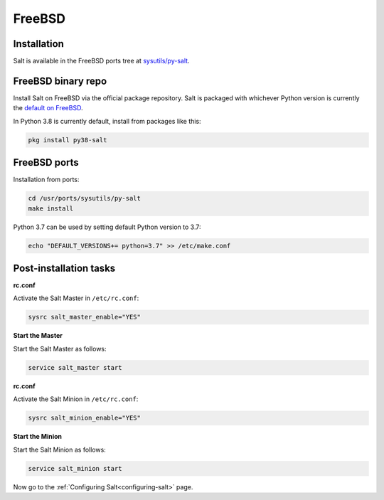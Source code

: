 .. meta::
   :description: How do you install Salt on FreeBSD?
   :keywords: freebsd

=======
FreeBSD
=======

Installation
============

Salt is available in the FreeBSD ports tree at `sysutils/py-salt
<https://www.freshports.org/sysutils/py-salt/>`_.


FreeBSD binary repo
===================


Install Salt on FreeBSD via the official package repository. Salt is packaged
with whichever Python version is currently the `default on FreeBSD <https://cgit.freebsd.org/ports/tree/Mk/bsd.default-versions.mk>`_.

In Python 3.8 is currently default, install from packages like this:

.. code-block:: bash

    pkg install py38-salt


FreeBSD ports
=============

Installation from ports:

.. code-block:: bash

    cd /usr/ports/sysutils/py-salt
    make install

Python 3.7 can be used by setting default Python version to 3.7:  
    
.. code-block:: text

    echo "DEFAULT_VERSIONS+= python=3.7" >> /etc/make.conf


Post-installation tasks
=======================


**rc.conf**

Activate the Salt Master in ``/etc/rc.conf``:

.. code-block:: bash

   sysrc salt_master_enable="YES"

**Start the Master**

Start the Salt Master as follows:

.. code-block:: bash

   service salt_master start

**rc.conf**

Activate the Salt Minion in ``/etc/rc.conf``:

.. code-block:: bash

   sysrc salt_minion_enable="YES"

**Start the Minion**

Start the Salt Minion as follows:

.. code-block:: bash

   service salt_minion start

Now go to the :ref:`Configuring Salt<configuring-salt>` page.
